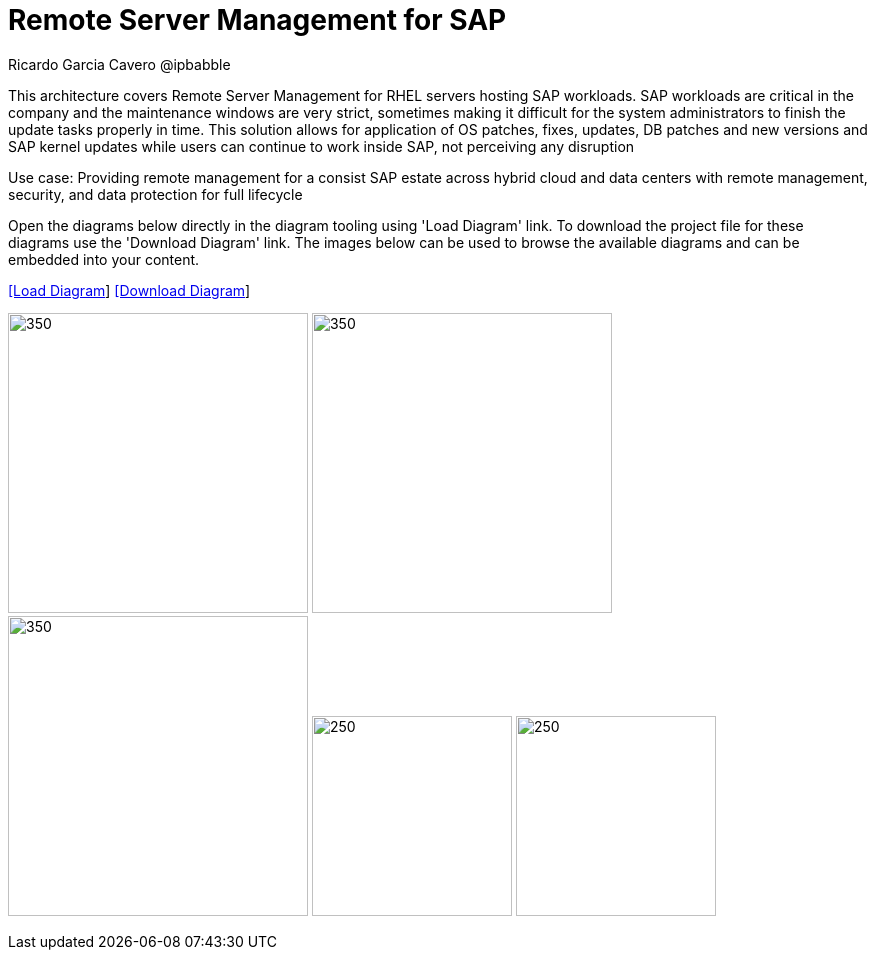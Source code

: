 = Remote Server Management for SAP
Ricardo Garcia Cavero @ipbabble
:homepage: https://gitlab.com/redhatdemocentral/portfolio-architecture-examples
:imagesdir: images
:icons: font
:source-highlighter: prettify


This architecture covers Remote Server Management for RHEL servers hosting SAP workloads. SAP workloads are critical in the company and the maintenance windows are very strict, sometimes making it difficult for the system administrators to finish the update tasks properly in time. This solution allows for application of OS patches, fixes, updates, DB patches and new versions and SAP kernel updates while users can continue to work inside SAP, not perceiving any disruption

Use case: Providing remote management for a consist SAP estate across hybrid cloud and data centers with remote management, security, and data protection for full lifecycle


Open the diagrams below directly in the diagram tooling using 'Load Diagram' link. To download the project file for these diagrams use
the 'Download Diagram' link. The images below can be used to browse the available diagrams and can be embedded into your content.


--
https://redhatdemocentral.gitlab.io/portfolio-architecture-tooling/index.html?#/portfolio-architecture-examples/projects/smart-management-sap.drawio[[Load Diagram]]
https://gitlab.com/redhatdemocentral/portfolio-architecture-examples/-/raw/main/diagrams/smart-management-sap?inline=false[[Download Diagram]]
--

--
image:logical-diagrams/remote-management-sap.png[350, 300]
image:schematic-diagrams/remote-management-sap-network-sd.png[350, 300]
image:schematic-diagrams/remote-management-sap-data-sd.png[350, 300]
image:detail-diagrams/satellite.png[250, 200]
image:detail-diagrams/ansible-automation-platform.png[250, 200]
--
